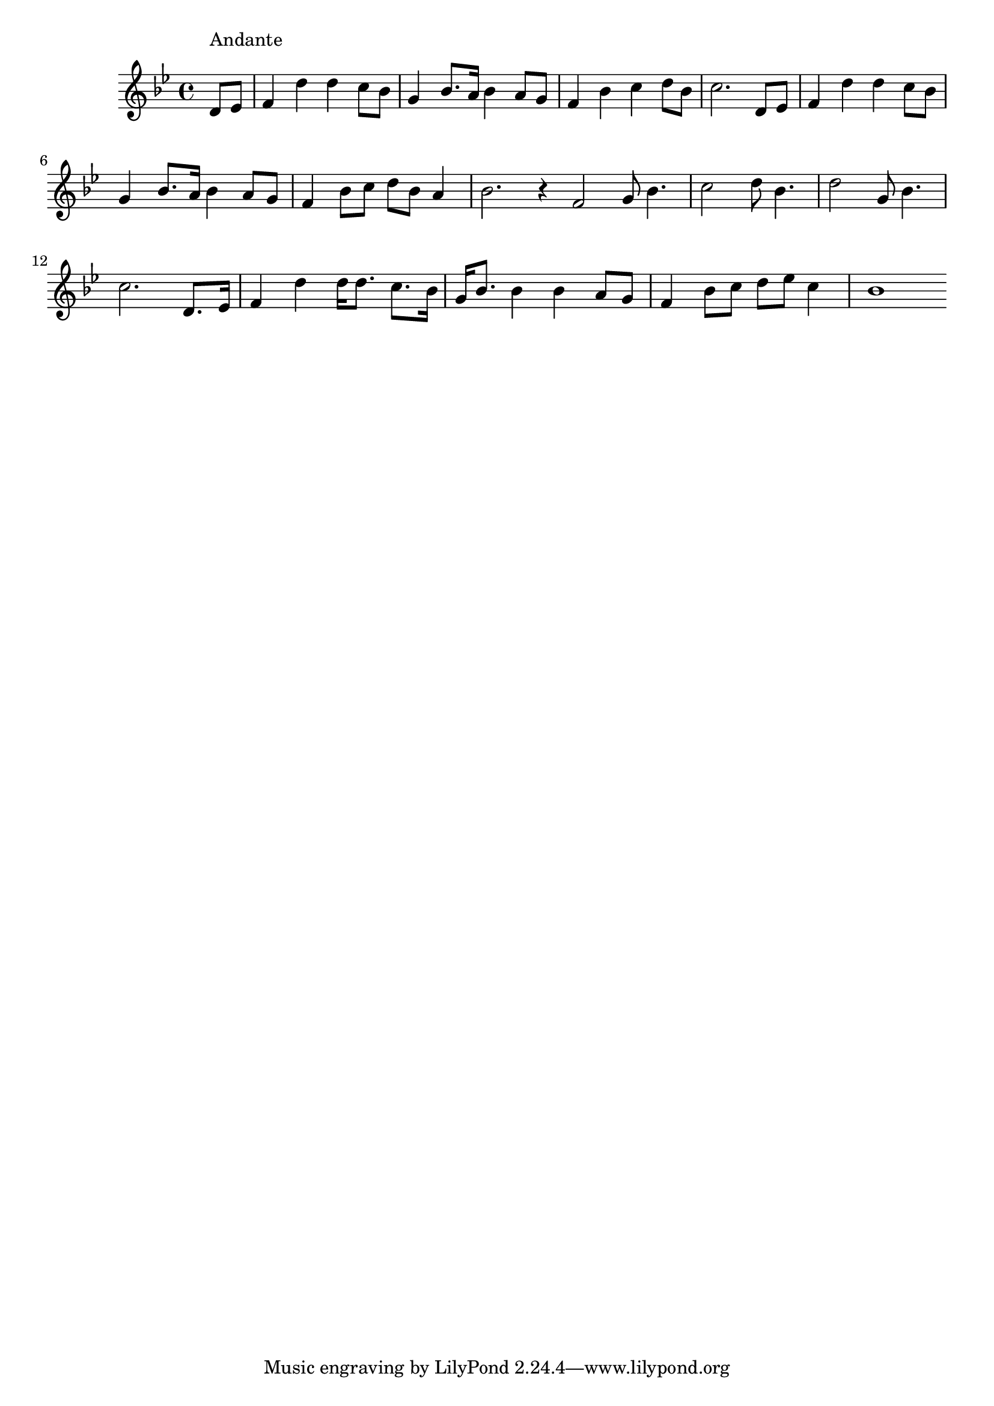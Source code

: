 \version "2.14.0"
%{\header {
  title = "Lilly Dale"
  composer = "H.S. Thompson"
  enteredby = "B. Crowell"
  source = "Heart Songs, Chapple Publishing, Boston, 1909"
}%}
\score{{\key bes \major
\time 4/4
%{\tempo 4=90
%}\relative c' {
  \partial 4
  d8^\markup{\column { "Andante" " " }}
  es |
  f4 d' d c8 bes | g4 bes8. a16 bes4 a8 g | f4 bes c d8 bes | c2. d,8 es |
  f4 d' d c8 bes | g4 bes8. a16 bes4 a8 g | f4 bes8 c d bes a4 | bes2. r4 |
  \bar "|:"
  f2 g8 bes4. | c2 d8 bes4. | d2 g,8 bes4. | c2. d,8. es16 | f4 d' d16 d8. c8. bes16 |
  g16 bes8. bes4 bes a8 g | f4 bes8 c  d es c4 | bes1
  \bar ":|"
}

}}